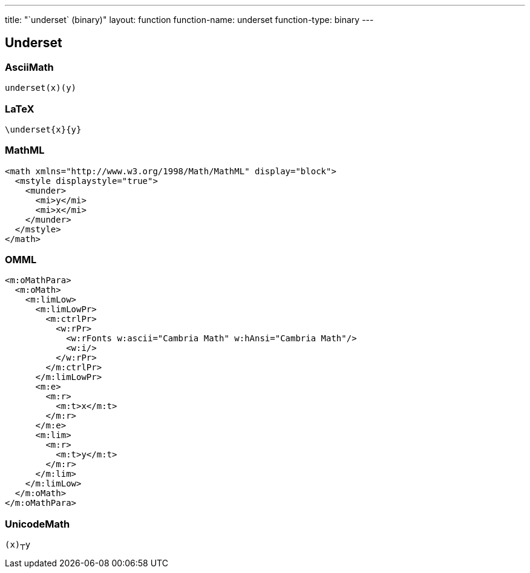 ---
title: "`underset` (binary)"
layout: function
function-name: underset
function-type: binary
---

[[underset]]
== Underset

=== AsciiMath

[source,asciimath]
----
underset(x)(y)
----


=== LaTeX

[source,latex]
----
\underset{x}{y}
----


=== MathML

[source,xml]
----
<math xmlns="http://www.w3.org/1998/Math/MathML" display="block">
  <mstyle displaystyle="true">
    <munder>
      <mi>y</mi>
      <mi>x</mi>
    </munder>
  </mstyle>
</math>
----


=== OMML

[source,xml]
----
<m:oMathPara>
  <m:oMath>
    <m:limLow>
      <m:limLowPr>
        <m:ctrlPr>
          <w:rPr>
            <w:rFonts w:ascii="Cambria Math" w:hAnsi="Cambria Math"/>
            <w:i/>
          </w:rPr>
        </m:ctrlPr>
      </m:limLowPr>
      <m:e>
        <m:r>
          <m:t>x</m:t>
        </m:r>
      </m:e>
      <m:lim>
        <m:r>
          <m:t>y</m:t>
        </m:r>
      </m:lim>
    </m:limLow>
  </m:oMath>
</m:oMathPara>
----


=== UnicodeMath

[source,unicodemath]
----
(x)┬y
----
